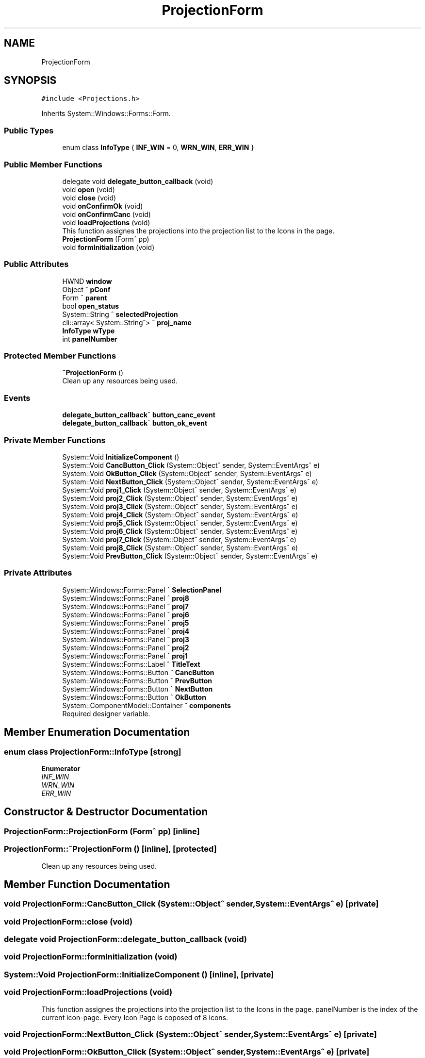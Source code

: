 .TH "ProjectionForm" 3 "Wed May 29 2024" "MCPU_MASTER Software Description" \" -*- nroff -*-
.ad l
.nh
.SH NAME
ProjectionForm
.SH SYNOPSIS
.br
.PP
.PP
\fC#include <Projections\&.h>\fP
.PP
Inherits System::Windows::Forms::Form\&.
.SS "Public Types"

.in +1c
.ti -1c
.RI "enum class \fBInfoType\fP { \fBINF_WIN\fP = 0, \fBWRN_WIN\fP, \fBERR_WIN\fP }"
.br
.in -1c
.SS "Public Member Functions"

.in +1c
.ti -1c
.RI "delegate void \fBdelegate_button_callback\fP (void)"
.br
.ti -1c
.RI "void \fBopen\fP (void)"
.br
.ti -1c
.RI "void \fBclose\fP (void)"
.br
.ti -1c
.RI "void \fBonConfirmOk\fP (void)"
.br
.ti -1c
.RI "void \fBonConfirmCanc\fP (void)"
.br
.ti -1c
.RI "void \fBloadProjections\fP (void)"
.br
.RI "This function assignes the projections into the projection list to the Icons in the page\&. "
.ti -1c
.RI "\fBProjectionForm\fP (Form^ pp)"
.br
.ti -1c
.RI "void \fBformInitialization\fP (void)"
.br
.in -1c
.SS "Public Attributes"

.in +1c
.ti -1c
.RI "HWND \fBwindow\fP"
.br
.ti -1c
.RI "Object ^ \fBpConf\fP"
.br
.ti -1c
.RI "Form ^ \fBparent\fP"
.br
.ti -1c
.RI "bool \fBopen_status\fP"
.br
.ti -1c
.RI "System::String ^ \fBselectedProjection\fP"
.br
.ti -1c
.RI "cli::array< System::String^> ^ \fBproj_name\fP"
.br
.ti -1c
.RI "\fBInfoType\fP \fBwType\fP"
.br
.ti -1c
.RI "int \fBpanelNumber\fP"
.br
.in -1c
.SS "Protected Member Functions"

.in +1c
.ti -1c
.RI "\fB~ProjectionForm\fP ()"
.br
.RI "Clean up any resources being used\&.  "
.in -1c
.SS "Events"

.in +1c
.ti -1c
.RI "\fBdelegate_button_callback\fP^ \fBbutton_canc_event\fP"
.br
.ti -1c
.RI "\fBdelegate_button_callback\fP^ \fBbutton_ok_event\fP"
.br
.in -1c
.SS "Private Member Functions"

.in +1c
.ti -1c
.RI "System::Void \fBInitializeComponent\fP ()"
.br
.ti -1c
.RI "System::Void \fBCancButton_Click\fP (System::Object^ sender, System::EventArgs^ e)"
.br
.ti -1c
.RI "System::Void \fBOkButton_Click\fP (System::Object^ sender, System::EventArgs^ e)"
.br
.ti -1c
.RI "System::Void \fBNextButton_Click\fP (System::Object^ sender, System::EventArgs^ e)"
.br
.ti -1c
.RI "System::Void \fBproj1_Click\fP (System::Object^ sender, System::EventArgs^ e)"
.br
.ti -1c
.RI "System::Void \fBproj2_Click\fP (System::Object^ sender, System::EventArgs^ e)"
.br
.ti -1c
.RI "System::Void \fBproj3_Click\fP (System::Object^ sender, System::EventArgs^ e)"
.br
.ti -1c
.RI "System::Void \fBproj4_Click\fP (System::Object^ sender, System::EventArgs^ e)"
.br
.ti -1c
.RI "System::Void \fBproj5_Click\fP (System::Object^ sender, System::EventArgs^ e)"
.br
.ti -1c
.RI "System::Void \fBproj6_Click\fP (System::Object^ sender, System::EventArgs^ e)"
.br
.ti -1c
.RI "System::Void \fBproj7_Click\fP (System::Object^ sender, System::EventArgs^ e)"
.br
.ti -1c
.RI "System::Void \fBproj8_Click\fP (System::Object^ sender, System::EventArgs^ e)"
.br
.ti -1c
.RI "System::Void \fBPrevButton_Click\fP (System::Object^ sender, System::EventArgs^ e)"
.br
.in -1c
.SS "Private Attributes"

.in +1c
.ti -1c
.RI "System::Windows::Forms::Panel ^ \fBSelectionPanel\fP"
.br
.ti -1c
.RI "System::Windows::Forms::Panel ^ \fBproj8\fP"
.br
.ti -1c
.RI "System::Windows::Forms::Panel ^ \fBproj7\fP"
.br
.ti -1c
.RI "System::Windows::Forms::Panel ^ \fBproj6\fP"
.br
.ti -1c
.RI "System::Windows::Forms::Panel ^ \fBproj5\fP"
.br
.ti -1c
.RI "System::Windows::Forms::Panel ^ \fBproj4\fP"
.br
.ti -1c
.RI "System::Windows::Forms::Panel ^ \fBproj3\fP"
.br
.ti -1c
.RI "System::Windows::Forms::Panel ^ \fBproj2\fP"
.br
.ti -1c
.RI "System::Windows::Forms::Panel ^ \fBproj1\fP"
.br
.ti -1c
.RI "System::Windows::Forms::Label ^ \fBTitleText\fP"
.br
.ti -1c
.RI "System::Windows::Forms::Button ^ \fBCancButton\fP"
.br
.ti -1c
.RI "System::Windows::Forms::Button ^ \fBPrevButton\fP"
.br
.ti -1c
.RI "System::Windows::Forms::Button ^ \fBNextButton\fP"
.br
.ti -1c
.RI "System::Windows::Forms::Button ^ \fBOkButton\fP"
.br
.ti -1c
.RI "System::ComponentModel::Container ^ \fBcomponents\fP"
.br
.RI "Required designer variable\&.  "
.in -1c
.SH "Member Enumeration Documentation"
.PP 
.SS "enum class \fBProjectionForm::InfoType\fP\fC [strong]\fP"

.PP
\fBEnumerator\fP
.in +1c
.TP
\fB\fIINF_WIN \fP\fP
.TP
\fB\fIWRN_WIN \fP\fP
.TP
\fB\fIERR_WIN \fP\fP
.SH "Constructor & Destructor Documentation"
.PP 
.SS "ProjectionForm::ProjectionForm (Form^ pp)\fC [inline]\fP"

.SS "ProjectionForm::~ProjectionForm ()\fC [inline]\fP, \fC [protected]\fP"

.PP
Clean up any resources being used\&.  
.SH "Member Function Documentation"
.PP 
.SS "void ProjectionForm::CancButton_Click (System::Object^ sender, System::EventArgs^ e)\fC [private]\fP"

.SS "void ProjectionForm::close (void)"

.SS "delegate void ProjectionForm::delegate_button_callback (void)"

.SS "void ProjectionForm::formInitialization (void)"

.SS "System::Void ProjectionForm::InitializeComponent ()\fC [inline]\fP, \fC [private]\fP"

.SS "void ProjectionForm::loadProjections (void)"

.PP
This function assignes the projections into the projection list to the Icons in the page\&. panelNumber is the index of the current icon-page\&. Every Icon Page is coposed of 8 icons\&.
.SS "void ProjectionForm::NextButton_Click (System::Object^ sender, System::EventArgs^ e)\fC [private]\fP"

.SS "void ProjectionForm::OkButton_Click (System::Object^ sender, System::EventArgs^ e)\fC [private]\fP"

.SS "void ProjectionForm::onConfirmCanc (void)"

.SS "void ProjectionForm::onConfirmOk (void)"

.SS "void ProjectionForm::open (void)"

.SS "void ProjectionForm::PrevButton_Click (System::Object^ sender, System::EventArgs^ e)\fC [private]\fP"

.SS "void ProjectionForm::proj1_Click (System::Object^ sender, System::EventArgs^ e)\fC [private]\fP"

.SS "void ProjectionForm::proj2_Click (System::Object^ sender, System::EventArgs^ e)\fC [private]\fP"

.SS "void ProjectionForm::proj3_Click (System::Object^ sender, System::EventArgs^ e)\fC [private]\fP"

.SS "void ProjectionForm::proj4_Click (System::Object^ sender, System::EventArgs^ e)\fC [private]\fP"

.SS "void ProjectionForm::proj5_Click (System::Object^ sender, System::EventArgs^ e)\fC [private]\fP"

.SS "void ProjectionForm::proj6_Click (System::Object^ sender, System::EventArgs^ e)\fC [private]\fP"

.SS "void ProjectionForm::proj7_Click (System::Object^ sender, System::EventArgs^ e)\fC [private]\fP"

.SS "void ProjectionForm::proj8_Click (System::Object^ sender, System::EventArgs^ e)\fC [private]\fP"

.SH "Member Data Documentation"
.PP 
.SS "System::Windows::Forms::Button ^ ProjectionForm::CancButton\fC [private]\fP"

.SS "System::ComponentModel::Container ^ ProjectionForm::components\fC [private]\fP"

.PP
Required designer variable\&.  
.SS "System::Windows::Forms::Button ^ ProjectionForm::NextButton\fC [private]\fP"

.SS "System::Windows::Forms::Button ^ ProjectionForm::OkButton\fC [private]\fP"

.SS "bool ProjectionForm::open_status"

.SS "int ProjectionForm::panelNumber"

.SS "Form ^ ProjectionForm::parent"

.SS "Object ^ ProjectionForm::pConf"

.SS "System::Windows::Forms::Button ^ ProjectionForm::PrevButton\fC [private]\fP"

.SS "System::Windows::Forms::Panel ^ ProjectionForm::proj1\fC [private]\fP"

.SS "System::Windows::Forms::Panel ^ ProjectionForm::proj2\fC [private]\fP"

.SS "System::Windows::Forms::Panel ^ ProjectionForm::proj3\fC [private]\fP"

.SS "System::Windows::Forms::Panel ^ ProjectionForm::proj4\fC [private]\fP"

.SS "System::Windows::Forms::Panel ^ ProjectionForm::proj5\fC [private]\fP"

.SS "System::Windows::Forms::Panel ^ ProjectionForm::proj6\fC [private]\fP"

.SS "System::Windows::Forms::Panel ^ ProjectionForm::proj7\fC [private]\fP"

.SS "System::Windows::Forms::Panel ^ ProjectionForm::proj8\fC [private]\fP"

.SS "cli::array<System::String^> ^ ProjectionForm::proj_name"

.SS "System::String ^ ProjectionForm::selectedProjection"

.SS "System::Windows::Forms::Panel ^ ProjectionForm::SelectionPanel\fC [private]\fP"

.SS "System::Windows::Forms::Label ^ ProjectionForm::TitleText\fC [private]\fP"

.SS "HWND ProjectionForm::window"

.SS "\fBInfoType\fP ProjectionForm::wType"

.SH "Event Documentation"
.PP 
.SS "\fBdelegate_button_callback\fP^ ProjectionForm::button_canc_event"

.SS "\fBdelegate_button_callback\fP^ ProjectionForm::button_ok_event"


.SH "Author"
.PP 
Generated automatically by Doxygen for MCPU_MASTER Software Description from the source code\&.
